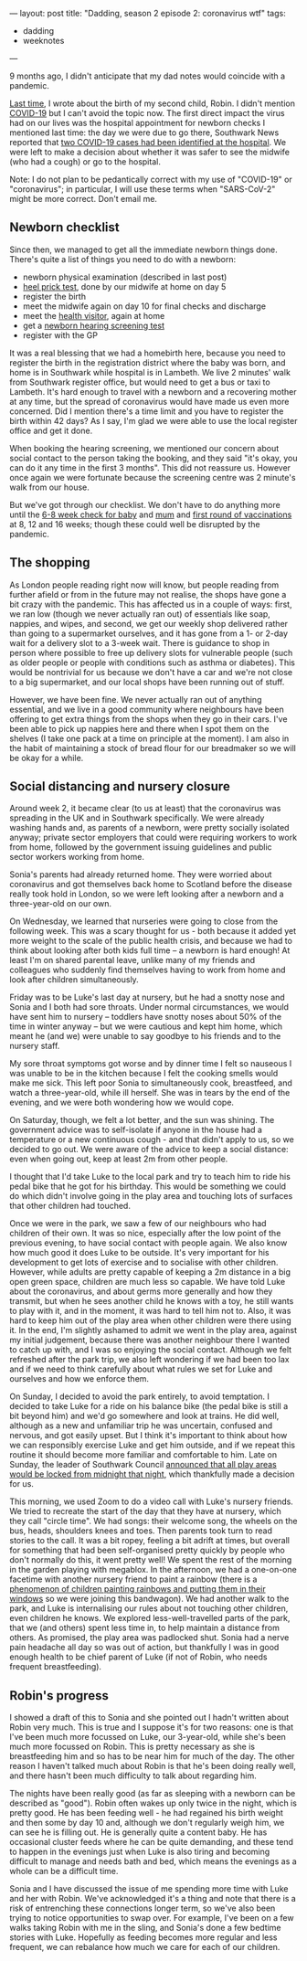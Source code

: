 ---
layout: post
title: "Dadding, season 2 episode 2: coronavirus wtf"
tags:
  - dadding
  - weeknotes
---

9 months ago, I didn't anticipate that my dad notes would coincide
with a pandemic.

[[http://www.philandstuff.com/2020/03/18/dadding-season-2.html][Last time]], I wrote about the birth of my second child, Robin.  I
didn't mention [[https://en.wikipedia.org/wiki/Coronavirus_disease_2019][COVID-19]] but I can't avoid the topic now.  The first
direct impact the virus had on our lives was the hospital appointment
for newborn checks I mentioned last time: the day we were due to go
there, Southwark News reported that [[https://www.southwarknews.co.uk/news/southwark-council-braces-for-coronavirus-outbreak-as-number-of-uk-cases-rises-to-115/][two COVID-19 cases had been
identified at the hospital]].  We were left to make a decision about
whether it was safer to see the midwife (who had a cough) or go to the
hospital.

Note: I do not plan to be pedantically correct with my use of
"COVID-19" or "coronavirus"; in particular, I will use these terms
when "SARS-CoV-2" might be more correct.  Don't email me.

** Newborn checklist

Since then, we managed to get all the immediate newborn things done.
There's quite a list of things you need to do with a newborn:

 - newborn physical examination (described in last post)
 - [[https://www.gov.uk/government/collections/newborn-blood-spot-screening-programme-supporting-publications][heel prick test]], done by our midwife at home on day 5
 - register the birth
 - meet the midwife again on day 10 for final checks and discharge
 - meet the [[https://ihv.org.uk/families/what-is-a-hv/][health visitor]], again at home
 - get a [[https://www.nhs.uk/conditions/pregnancy-and-baby/newborn-hearing-test/][newborn hearing screening test]]
 - register with the GP

It was a real blessing that we had a homebirth here, because you need
to register the birth in the registration district where the baby was
born, and home is in Southwark while hospital is in Lambeth.  We live
2 minutes' walk from Southwark register office, but would need to get
a bus or taxi to Lambeth.  It's hard enough to travel with a newborn
and a recovering mother at any time, but the spread of coronavirus
would have made us even more concerned.  Did I mention there's a time
limit and you have to register the birth within 42 days?  As I say,
I'm glad we were able to use the local register office and get it done.

When booking the hearing screening, we mentioned our concern about
social contact to the person taking the booking, and they said "it's
okay, you can do it any time in the first 3 months".  This did not
reassure us.  However once again we were fortunate because the
screening centre was 2 minute's walk from our house.

But we've got through our checklist.  We don't have to do anything
more until the [[https://www.nhs.uk/conditions/pregnancy-and-baby/baby-reviews/][6-8 week check for baby]] and [[https://www.nhs.uk/conditions/pregnancy-and-baby/postnatal-check/][mum]] and [[https://www.nhs.uk/conditions/vaccinations/nhs-vaccinations-and-when-to-have-them/][first round of
vaccinations]] at 8, 12 and 16 weeks; though these could well be
disrupted by the pandemic.

** The shopping

As London people reading right now will know, but people reading from
further afield or from in the future may not realise, the shops have
gone a bit crazy with the pandemic.  This has affected us in a couple
of ways: first, we ran low (though we never actually ran out) of
essentials like soap, nappies, and wipes, and second, we get our
weekly shop delivered rather than going to a supermarket ourselves,
and it has gone from a 1- or 2-day wait for a delivery slot to a
3-week wait.  There is guidance to shop in person where possible to
free up delivery slots for vulnerable people (such as older people or
people with conditions such as asthma or diabetes).  This would be
nontrivial for us because we don't have a car and we're not close to a
big supermarket, and our local shops have been running out of stuff.

However, we have been fine.  We never actually ran out of anything
essential, and we live in a good community where neighbours have been
offering to get extra things from the shops when they go in their
cars.  I've been able to pick up nappies here and there when I spot
them on the shelves (I take one pack at a time on principle at the
moment).  I am also in the habit of maintaining a stock of bread flour
for our breadmaker so we will be okay for a while.

** Social distancing and nursery closure

Around week 2, it became clear (to us at least) that the coronavirus
was spreading in the UK and in Southwark specifically.  We were
already washing hands and, as parents of a newborn, were pretty
socially isolated anyway; private sector employers that could were
requiring workers to work from home, followed by the government
issuing guidelines and public sector workers working from home.

Sonia's parents had already returned home.  They were worried about
coronavirus and got themselves back home to Scotland before the
disease really took hold in London, so we were left looking after a
newborn and a three-year-old on our own.

On Wednesday, we learned that nurseries were going to close from the
following week.  This was a scary thought for us - both because it
added yet more weight to the scale of the public health crisis, and
because we had to think about looking after both kids full time – a
newborn is hard enough!  At least I'm on shared parental leave, unlike
many of my friends and colleagues who suddenly find themselves having
to work from home and look after children simultaneously.

Friday was to be Luke's last day at nursery, but he had a snotty nose
and Sonia and I both had sore throats.  Under normal circumstances, we
would have sent him to nursery – toddlers have snotty noses about 50%
of the time in winter anyway – but we were cautious and kept him home,
which meant he (and we) were unable to say goodbye to his friends and
to the nursery staff.

My sore throat symptoms got worse and by dinner time I felt so
nauseous I was unable to be in the kitchen because I felt the cooking
smells would make me sick.  This left poor Sonia to simultaneously
cook, breastfeed, and watch a three-year-old, while ill herself.  She
was in tears by the end of the evening, and we were both wondering how
we would cope.

On Saturday, though, we felt a lot better, and the sun was shining.
The government advice was to self-isolate if anyone in the house had a
temperature or a new continuous cough - and that didn't apply to us,
so we decided to go out.  We were aware of the advice to keep a social
distance: even when going out, keep at least 2m from other people.

I thought that I'd take Luke to the local park and try to teach him to
ride his pedal bike that he got for his birthday.  This would be
something we could do which didn't involve going in the play area and
touching lots of surfaces that other children had touched.

Once we were in the park, we saw a few of our neighbours who had
children of their own.  It was so nice, especially after the low point
of the previous evening, to have social contact with people again.  We
also know how much good it does Luke to be outside.  It's very
important for his development to get lots of exercise and to socialise
with other children.  However, while adults are pretty capable of
keeping a 2m distance in a big open green space, children are much
less so capable.  We have told Luke about the coronavirus, and about
germs more generally and how they transmit, but when he sees another
child he knows with a toy, he still wants to play with it, and in the
moment, it was hard to tell him not to.  Also, it was hard to keep him
out of the play area when other children were there using it.  In the
end, I'm slightly ashamed to admit we went in the play area, against
my initial judgement, because there was another neighbour there I
wanted to catch up with, and I was so enjoying the social contact.
Although we felt refreshed after the park trip, we also left wondering
if we had been too lax and if we need to think carefully about what
rules we set for Luke and ourselves and how we enforce them.

On Sunday, I decided to avoid the park entirely, to avoid temptation.
I decided to take Luke for a ride on his balance bike (the pedal bike
is still a bit beyond him) and we'd go somewhere and look at trains.
He did well, although as a new and unfamiliar trip he was uncertain,
confused and nervous, and got easily upset.  But I think it's
important to think about how we can responsibly exercise Luke and get
him outside, and if we repeat this routine it should become more
familiar and comfortable to him.  Late on Sunday, the leader of
Southwark Council [[https://twitter.com/peterjohn6/status/1241738601316200450][announced that all play areas would be locked from
midnight that night]], which thankfully made a decision for us.

This morning, we used Zoom to do a video call with Luke's nursery
friends.  We tried to recreate the start of the day that they have at
nursery, which they call "circle time".  We had songs: their welcome
song, the wheels on the bus, heads, shoulders knees and toes.  Then
parents took turn to read stories to the call.  It was a bit ropey,
feeling a bit adrift at times, but overall for something that had been
self-organised pretty quickly by people who don't normally do this, it
went pretty well!  We spent the rest of the morning in the garden
playing with megablox.  In the afternoon, we had a one-on-one facetime
with another nursery friend to paint a rainbow (there is a [[https://www.bbc.co.uk/news/uk-england-51988671][phenomenon
of children painting rainbows and putting them in their windows]] so we
were joining this bandwagon).  We had another walk to the park, and
Luke is internalising our rules about not touching other children,
even children he knows.  We explored less-well-travelled parts of the
park, that we (and others) spent less time in, to help maintain a
distance from others.  As promised, the play area was padlocked shut.
Sonia had a nerve pain headache all day so was out of action, but
thankfully I was in good enough health to be chief parent of Luke (if
not of Robin, who needs frequent breastfeeding).

** Robin's progress

I showed a draft of this to Sonia and she pointed out I hadn't written
about Robin very much.  This is true and I suppose it's for two
reasons: one is that I've been much more focussed on Luke, our
3-year-old, while she's been much more focussed on Robin.  This is
pretty necessary as she is breastfeeding him and so has to be near him
for much of the day.  The other reason I haven't talked much about
Robin is that he's been doing really well, and there hasn't been much
difficulty to talk about regarding him.

The nights have been really good (as far as sleeping with a newborn
can be described as "good").  Robin often wakes up only twice in the
night, which is pretty good.  He has been feeding well - he had
regained his birth weight and then some by day 10 and, although we
don't regularly weigh him, we can see he is filling out.  He is
generally quite a content baby.  He has occasional cluster feeds where
he can be quite demanding, and these tend to happen in the evenings
just when Luke is also tiring and becoming difficult to manage and
needs bath and bed, which means the evenings as a whole can be a
difficult time.

Sonia and I have discussed the issue of me spending more time with
Luke and her with Robin.  We've acknowledged it's a thing and note
that there is a risk of entrenching these connections longer term, so
we've also been trying to notice opportunities to swap over.  For
example, I've been on a few walks taking Robin with me in the sling,
and Sonia's done a few bedtime stories with Luke.  Hopefully as
feeding becomes more regular and less frequent, we can rebalance how
much we care for each of our children.
